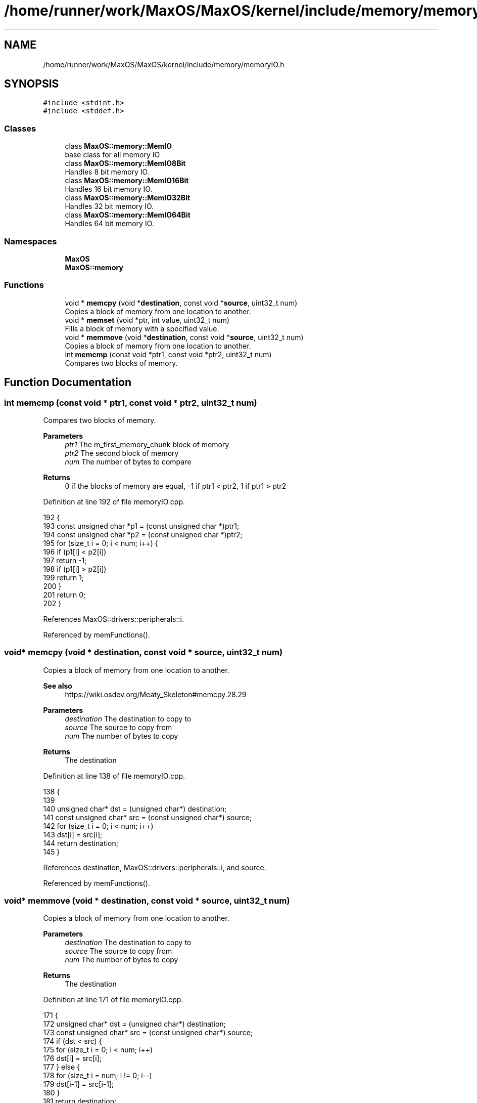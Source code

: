 .TH "/home/runner/work/MaxOS/MaxOS/kernel/include/memory/memoryIO.h" 3 "Sun Oct 13 2024" "Version 0.1" "Max OS" \" -*- nroff -*-
.ad l
.nh
.SH NAME
/home/runner/work/MaxOS/MaxOS/kernel/include/memory/memoryIO.h
.SH SYNOPSIS
.br
.PP
\fC#include <stdint\&.h>\fP
.br
\fC#include <stddef\&.h>\fP
.br

.SS "Classes"

.in +1c
.ti -1c
.RI "class \fBMaxOS::memory::MemIO\fP"
.br
.RI "base class for all memory IO "
.ti -1c
.RI "class \fBMaxOS::memory::MemIO8Bit\fP"
.br
.RI "Handles 8 bit memory IO\&. "
.ti -1c
.RI "class \fBMaxOS::memory::MemIO16Bit\fP"
.br
.RI "Handles 16 bit memory IO\&. "
.ti -1c
.RI "class \fBMaxOS::memory::MemIO32Bit\fP"
.br
.RI "Handles 32 bit memory IO\&. "
.ti -1c
.RI "class \fBMaxOS::memory::MemIO64Bit\fP"
.br
.RI "Handles 64 bit memory IO\&. "
.in -1c
.SS "Namespaces"

.in +1c
.ti -1c
.RI " \fBMaxOS\fP"
.br
.ti -1c
.RI " \fBMaxOS::memory\fP"
.br
.in -1c
.SS "Functions"

.in +1c
.ti -1c
.RI "void * \fBmemcpy\fP (void *\fBdestination\fP, const void *\fBsource\fP, uint32_t num)"
.br
.RI "Copies a block of memory from one location to another\&. "
.ti -1c
.RI "void * \fBmemset\fP (void *ptr, int value, uint32_t num)"
.br
.RI "Fills a block of memory with a specified value\&. "
.ti -1c
.RI "void * \fBmemmove\fP (void *\fBdestination\fP, const void *\fBsource\fP, uint32_t num)"
.br
.RI "Copies a block of memory from one location to another\&. "
.ti -1c
.RI "int \fBmemcmp\fP (const void *ptr1, const void *ptr2, uint32_t num)"
.br
.RI "Compares two blocks of memory\&. "
.in -1c
.SH "Function Documentation"
.PP 
.SS "int memcmp (const void * ptr1, const void * ptr2, uint32_t num)"

.PP
Compares two blocks of memory\&. 
.PP
\fBParameters\fP
.RS 4
\fIptr1\fP The m_first_memory_chunk block of memory 
.br
\fIptr2\fP The second block of memory 
.br
\fInum\fP The number of bytes to compare 
.RE
.PP
\fBReturns\fP
.RS 4
0 if the blocks of memory are equal, -1 if ptr1 < ptr2, 1 if ptr1 > ptr2 
.RE
.PP

.PP
Definition at line 192 of file memoryIO\&.cpp\&.
.PP
.nf
192                                                              {
193   const unsigned char *p1 = (const unsigned char *)ptr1;
194   const unsigned char *p2 = (const unsigned char *)ptr2;
195   for (size_t i = 0; i < num; i++) {
196     if (p1[i] < p2[i])
197       return -1;
198     if (p1[i] > p2[i])
199       return 1;
200   }
201   return 0;
202 }
.fi
.PP
References MaxOS::drivers::peripherals::i\&.
.PP
Referenced by memFunctions()\&.
.SS "void* memcpy (void * destination, const void * source, uint32_t num)"

.PP
Copies a block of memory from one location to another\&. 
.PP
\fBSee also\fP
.RS 4
https://wiki.osdev.org/Meaty_Skeleton#memcpy.28.29
.RE
.PP
\fBParameters\fP
.RS 4
\fIdestination\fP The destination to copy to 
.br
\fIsource\fP The source to copy from 
.br
\fInum\fP The number of bytes to copy 
.RE
.PP
\fBReturns\fP
.RS 4
The destination 
.RE
.PP

.PP
Definition at line 138 of file memoryIO\&.cpp\&.
.PP
.nf
138                                                                   {
139 
140     unsigned char* dst = (unsigned char*) destination;
141     const unsigned char* src = (const unsigned char*) source;
142     for (size_t i = 0; i < num; i++)
143         dst[i] = src[i];
144     return destination;
145 }
.fi
.PP
References destination, MaxOS::drivers::peripherals::i, and source\&.
.PP
Referenced by memFunctions()\&.
.SS "void* memmove (void * destination, const void * source, uint32_t num)"

.PP
Copies a block of memory from one location to another\&. 
.PP
\fBParameters\fP
.RS 4
\fIdestination\fP The destination to copy to 
.br
\fIsource\fP The source to copy from 
.br
\fInum\fP The number of bytes to copy 
.RE
.PP
\fBReturns\fP
.RS 4
The destination 
.RE
.PP

.PP
Definition at line 171 of file memoryIO\&.cpp\&.
.PP
.nf
171                                                                    {
172     unsigned char* dst = (unsigned char*) destination;
173     const unsigned char* src = (const unsigned char*) source;
174     if (dst < src) {
175         for (size_t i = 0; i < num; i++)
176             dst[i] = src[i];
177     } else {
178         for (size_t i = num; i != 0; i--)
179             dst[i-1] = src[i-1];
180     }
181     return destination;
182 }
.fi
.PP
References destination, MaxOS::drivers::peripherals::i, and source\&.
.PP
Referenced by memFunctions()\&.
.SS "void* memset (void * ptr, int value, uint32_t num)"

.PP
Fills a block of memory with a specified value\&. 
.PP
\fBParameters\fP
.RS 4
\fIptr\fP The pointer to the block of memory 
.br
\fIvalue\fP The value to fill the block of memory with 
.br
\fInum\fP The number of bytes to fill 
.RE
.PP
\fBReturns\fP
.RS 4
The pointer to the block of memory 
.RE
.PP

.PP
Definition at line 156 of file memoryIO\&.cpp\&.
.PP
.nf
156                                                  {
157     unsigned char* dst = (unsigned char*) ptr;
158     for (size_t i = 0; i < num; i++)
159         dst[i] = (unsigned char) value;
160     return ptr;
161 }
.fi
.PP
References MaxOS::drivers::peripherals::i\&.
.PP
Referenced by memFunctions()\&.
.SH "Author"
.PP 
Generated automatically by Doxygen for Max OS from the source code\&.
